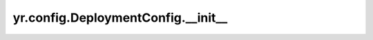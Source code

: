 .. _deployment_init:

yr.config.DeploymentConfig.__init__
------------------------------------

.. py:method:: DeploymentConfig.__init__(cpu: int = 0, mem: int = 0, datamem: int = 0, spill_path: str = '', spill_limit: int = 0) -> None